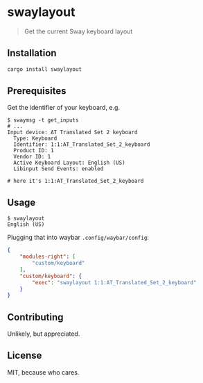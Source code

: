 * swaylayout
#+BEGIN_QUOTE
Get the current Sway keyboard layout
#+END_QUOTE

** Installation
#+BEGIN_SRC sh
cargo install swaylayout
#+END_SRC

** Prerequisites
Get the identifier of your keyboard, e.g.

#+BEGIN_EXAMPLE
$ swaymsg -t get_inputs
# ...
Input device: AT Translated Set 2 keyboard
  Type: Keyboard
  Identifier: 1:1:AT_Translated_Set_2_keyboard
  Product ID: 1
  Vendor ID: 1
  Active Keyboard Layout: English (US)
  Libinput Send Events: enabled

# here it's 1:1:AT_Translated_Set_2_keyboard
#+END_EXAMPLE

** Usage
#+BEGIN_EXAMPLE
$ swaylayout
English (US)
#+END_EXAMPLE

Plugging that into waybar =.config/waybar/config=:

#+BEGIN_SRC json
{
    "modules-right": [
        "custom/keyboard"
    ],
    "custom/keyboard": {
        "exec": "swaylayout 1:1:AT_Translated_Set_2_keyboard"
    }
}
#+END_SRC

** Contributing
Unlikely, but appreciated.

** License
MIT, because who cares.
